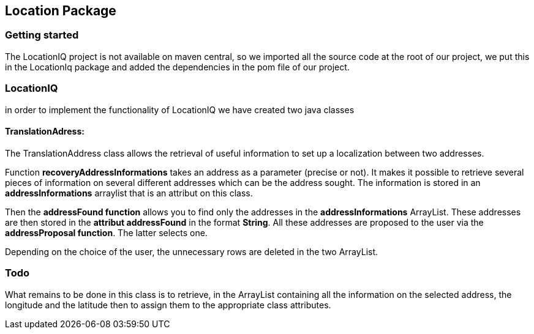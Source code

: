Location Package 
-----------------


Getting started
~~~~~~~~~~~~~~~
The LocationIQ project is not available on maven central, so we imported all the source code at the root of our project, we put this in the LocationIq package and added the dependencies in the pom file of our project. 

LocationIQ
~~~~~~~~~~~
in order to implement the functionality of LocationIQ we have created two java classes 

TranslationAdress:
^^^^^^^^^^^^^^^^^^^
The TranslationAddress class allows the retrieval of useful information to set up a localization between two addresses. 

Function *recoveryAddressInformations* takes an address as a parameter (precise or not). It makes it possible to retrieve several pieces of information on several different addresses which can be the address sought. The information is stored in an *addressInformations* arraylist that is an attribut on this class.

Then the *addressFound function* allows you to find only the addresses in the *addressInformations* ArrayList. These addresses are then stored in the *attribut addressFound* in the format *String*. All these addresses are proposed to the user via the *addressProposal function*. The latter selects one.

Depending on the choice of the user, the unnecessary rows are deleted in the two ArrayList.

Todo
~~~~
What remains to be done in this class is to retrieve, in the ArrayList containing all the information on the selected address, the longitude and the latitude then to assign them to the appropriate class attributes.

